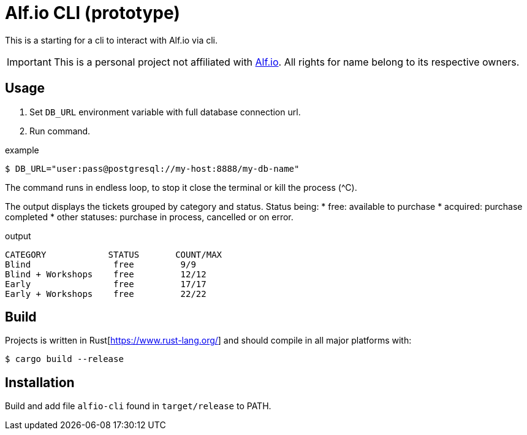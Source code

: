 = Alf.io CLI (prototype)

This is a starting for a cli to interact with Alf.io via cli.

IMPORTANT: This is a personal project not affiliated with https://alf.io/[Alf.io].
All rights for name belong to its respective owners.

== Usage

. Set `DB_URL` environment variable with full database connection url.
. Run command.

.example
 $ DB_URL="user:pass@postgresql://my-host:8888/my-db-name"

The command runs in endless loop, to stop it close the terminal or kill the process (^C).

The output displays the tickets grouped by category and status.
Status being:
* free: available to purchase
* acquired: purchase completed
* other statuses: purchase in process, cancelled or on error.

.output
----
CATEGORY            STATUS       COUNT/MAX
Blind                free         9/9
Blind + Workshops    free         12/12
Early                free         17/17
Early + Workshops    free         22/22
----

== Build

Projects is written in Rust[https://www.rust-lang.org/] and should compile in all major platforms with:

 $ cargo build --release

== Installation

Build and add file `alfio-cli` found in `target/release` to PATH.
